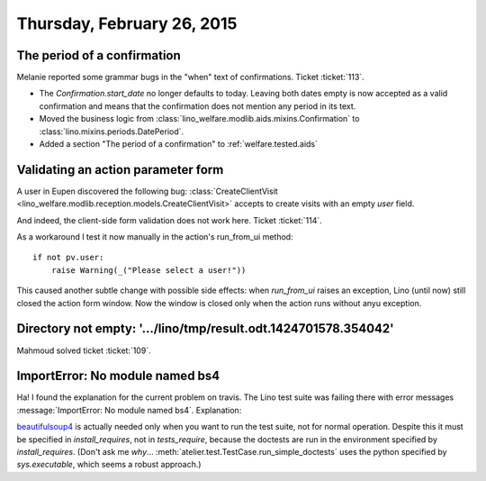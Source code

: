 ===========================
Thursday, February 26, 2015
===========================

The period of a confirmation
============================

Melanie reported some grammar bugs in the "when" text of confirmations.
Ticket :ticket:`113`.

- The `Confirmation.start_date` no longer defaults to today.  Leaving
  both dates empty is now accepted as a valid confirmation and means
  that the confirmation does not mention any period in its text.

- Moved the business logic from
  :class:`lino_welfare.modlib.aids.mixins.Confirmation` to
  :class:`lino.mixins.periods.DatePeriod`.

- Added a section "The period of a confirmation" to :ref:`welfare.tested.aids`


Validating an action parameter form
===================================

A user in Eupen discovered the following bug:
:class:`CreateClientVisit
<lino_welfare.modlib.reception.models.CreateClientVisit>`
accepts to create visits with an empty `user` field.

And indeed, the client-side form validation does not work here. Ticket
:ticket:`114`.

As a workaround I test it now manually in the action's run_from_ui method::

    if not pv.user:
        raise Warning(_("Please select a user!"))

This caused another subtle change with possible side effects: when
`run_from_ui` raises an exception, Lino (until now) still closed the
action form window. Now the window is closed only when the action runs
without anyu exception.


Directory not empty: '.../lino/tmp/result.odt.1424701578.354042'
================================================================

Mahmoud solved ticket :ticket:`109`.

ImportError: No module named bs4
================================

Ha! I found the explanation for the current problem on travis. The
Lino test suite was failing there with error messages
:message:`ImportError: No module named bs4`. Explanation:

beautifulsoup4_ is actually needed only when you want to run the test
suite, not for normal operation.  Despite this it must be specified in
`install_requires`, not in `tests_require`, because the doctests are
run in the environment specified by `install_requires`. (Don't ask me
*why*...  :meth:`atelier.test.TestCase.run_simple_doctests` uses the
python specified by `sys.executable`, which seems a robust approach.)

.. _beautifulsoup4: http://www.crummy.com/software/BeautifulSoup/

